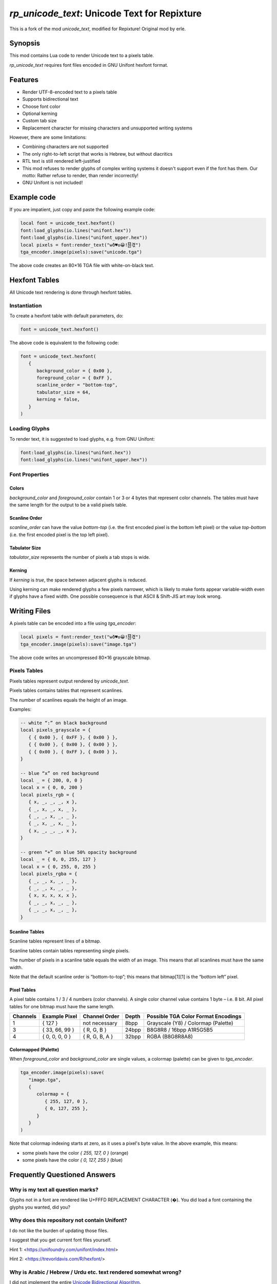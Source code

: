 `rp_unicode_text`: Unicode Text for Repixture
=============================================

This is a fork of the mod `unicode_text`, modified for Repixture!
Original mod by erle.

Synopsis
--------

This mod contains Lua code to render Unicode text to a pixels table.

`rp_unicode_text` requires font files encoded in GNU Unifont hexfont format.

Features
--------

- Render UTF-8-encoded text to a pixels table
- Supports bidirectional text
- Choose font color
- Optional kerning
- Custom tab size
- Replacement character for missing characters and unsupported writing systems

However, there are some limitations:

- Combining characters are not supported
- The only right-to-left script that works is Hebrew, but without diacritics
- RTL text is still rendered left-justified
- This mod refuses to render glyphs of complex writing systems it doesn't support
  even if the font has them. Our motto: Rather refuse to render, than render incorrectly!
- GNU Unifont is not included!

Example code
------------

If you are impatient, just copy and paste the following example code:

.. code::

   local font = unicode_text.hexfont()
   font:load_glyphs(io.lines("unifont.hex"))
   font:load_glyphs(io.lines("unifont_upper.hex"))
   local pixels = font:render_text("wð♥𐍈😀!🂐겫")
   tga_encoder.image(pixels):save("unicode.tga")

The above code creates an 80×16 TGA file with white-on-black text.

Hexfont Tables
--------------

All Unicode text rendering is done through hexfont tables.

Instantiation
+++++++++++++

To create a hexfont table with default parameters, do:

.. code::

   font = unicode_text.hexfont()

The above code is equivalent to the following code:

.. code::

   font = unicode_text.hexfont(
      {
         background_color = { 0x00 },
         foreground_color = { 0xFF },
         scanline_order = "bottom-top",
         tabulator_size = 64,
         kerning = false,
      }
   )

Loading Glyphs
++++++++++++++

To render text, it is suggested to load glyphs, e.g. from GNU Unifont:

.. code::

   font:load_glyphs(io.lines("unifont.hex"))
   font:load_glyphs(io.lines("unifont_upper.hex"))

Font Properties
+++++++++++++++

Colors
^^^^^^

`background_color` and `foreground_color` contain 1 or 3 or 4 bytes
that represent color channels. The tables must have the same length
for the output to be a valid pixels table.

Scanline Order
^^^^^^^^^^^^^^

`scanline_order` can have the value `bottom-top` (i.e. the first
encoded pixel is the bottom left pixel) or the value `top-bottom`
(i.e. the first encoded pixel is the top left pixel).

Tabulator Size
^^^^^^^^^^^^^^

`tabulator_size` represents the number of pixels a tab stops is wide.

Kerning
^^^^^^^

If `kerning` is `true`, the space between adjacent glyphs is reduced.

Using kerning can make rendered glyphs a few pixels narrower, which is
likely to make fonts appear variable-width even if glyphs have a fixed
width. One possible consequence is that ASCII & Shift-JIS art may look
wrong.

Writing Files
-------------

A pixels table can be encoded into a file using `tga_encoder`:

.. code::

   local pixels = font:render_text("wð♥𐍈😀!🂐겫")
   tga_encoder.image(pixels):save("image.tga")

The above code writes an uncompressed 80×16 grayscale bitmap.

Pixels Tables
+++++++++++++

Pixels tables represent output rendered by `unicode_text`.

Pixels tables contains tables that represent scanlines.

The number of scanlines equals the height of an image.

Examples:

.. code::

   -- white “:” on black background
   local pixels_grayscale = {
      { { 0x00 }, { 0xFF }, { 0x00 } },
      { { 0x00 }, { 0x00 }, { 0x00 } },
      { { 0x00 }, { 0xFF }, { 0x00 } },
   }

   -- blue “x” on red background
   local _ = { 200, 0, 0 }
   local x = { 0, 0, 200 }
   local pixels_rgb = {
      { x, _, _, _, x },
      { _, x, _, x, _ },
      { _, _, x, _, _ },
      { _, x, _, x, _ },
      { x, _, _, _, x },
   }

   -- green “+” on blue 50% opacity background
   local _ = { 0, 0, 255, 127 }
   local x = { 0, 255, 0, 255 }
   local pixels_rgba = {
      { _, _, x, _, _ },
      { _, _, x, _, _ },
      { x, x, x, x, x },
      { _, _, x, _, _ },
      { _, _, x, _, _ },
   }


Scanline Tables
^^^^^^^^^^^^^^^

Scanline tables represent lines of a bitmap.

Scanline tables contain tables representing single pixels.

The number of pixels in a scanline table equals the width of an image.
This means that all scanlines must have the same width.

Note that the default scanline order is “bottom-to-top”;
this means that bitmap[1][1] is the “bottom left” pixel.

Pixel Tables
^^^^^^^^^^^^

A pixel table contains 1 / 3 / 4 numbers (color channels).
A single color channel value contains 1 byte – i.e. 8 bit.
All pixel tables for one bitmap must have the same length.

======== ============== ============== ===== ===================================
Channels Example Pixel  Channel Order  Depth Possible TGA Color Format Encodings
======== ============== ============== ===== ===================================
1        { 127 }        not necessary  8bpp  Grayscale (Y8) / Colormap (Palette)
3        { 33, 66, 99 } { R, G, B }    24bpp B8G8R8 / 16bpp A1R5G5B5
4        { 0, 0, 0, 0 } { R, G, B, A } 32bpp RGBA (B8G8R8A8)
======== ============== ============== ===== ===================================

Colormapped (Palette)
^^^^^^^^^^^^^^^^^^^^^

When `foreground_color` and `background_color` are single values, a colormap (palette) can be given to `tga_encoder`.

.. code::

   tga_encoder.image(pixels):save(
      "image.tga",
      {
         colormap = {
            { 255, 127, 0 },
            { 0, 127, 255 },
         }
      }
   )

Note that colormap indexing starts at zero, as it uses a pixel's byte value.
In the above example, this means:

- some pixels have the color `{ 255, 127, 0 }` (orange)
- some pixels have the color `{ 0, 127, 255 }` (blue)

Frequently Questioned Answers
-----------------------------

Why is my text all question marks?
++++++++++++++++++++++++++++++++++

Glyphs not in a font are rendered like U+FFFD REPLACEMENT CHARACTER
(�). You did load a font containing the glyphs you wanted, did you?

Why does this repository not contain Unifont?
+++++++++++++++++++++++++++++++++++++++++++++

I do not like the burden of updating those files.

I suggest that you get current font files yourself.

Hint 1: <https://unifoundry.com/unifont/index.html>

Hint 2: <https://trevorldavis.com/R/hexfont/>

Why is Arabic / Hebrew / Urdu etc. text rendered somewhat wrong?
++++++++++++++++++++++++++++++++++++++++++++++++++++++++++++++++

I did not implement the entire `Unicode Bidirectional Algorithm`_.

If you are able to read a right-to-left language, please help …

.. _`Unicode Bidirectional Algorithm`:
   https://www.unicode.org/reports/tr9/

Why is the generated pixels table upside down?
++++++++++++++++++++++++++++++++++++++++++++++

Like in school, the x axis points right and the y axis points up …

Scanline order `bottom-top` was chosen as the default to match the
default scanline order of `tga_encoder` and to require users using
another file format encoder to care about scanline order. Users of
`rp_unicode_text` that “do not care about scanline order” may see the
glyphs upside down – the fault, naturally, lies with the user.

TGA is an obsolete format! Why write TGA files?
+++++++++++++++++++++++++++++++++++++++++++++++

TGA is a very simple file format that supports many useful features.
It is so simple that you can even create an image with a hex editor.

TGA is used for textures in 3D applications or games. It was the
default output format in Blender_ and used by Valve_ and Mojang_.

.. _Blender: https://download.blender.org/documentation/htmlI/ch17s04.html

.. _Valve: https://developer.valvesoftware.com/wiki/TGA

.. _Mojang:
   https://minecraft.fandom.com/wiki/Terrain-atlas.tga

BMP is a better format! Why not write BMP files?
++++++++++++++++++++++++++++++++++++++++++++++++

This is wrong. BMP is more complex and produces larger files. Go read
the `Wikipedia article on BMP`_ to learn how BMP is worse than almost
all other bitmap file formats for (almost) all conceivable use cases.

.. _`Wikipedia article on BMP`:
   https://en.wikipedia.org/wiki/BMP_file_format

PNG is a better format! Why not write PNG files?
++++++++++++++++++++++++++++++++++++++++++++++++

Simplicity
^^^^^^^^^^

Go write a parser for PNG, I'll wait here. Tell me, was it hard?

Speed
^^^^^

Writing TGA files is fast and scales linearly with the number of
pixels. This holds even when using RLE compression or colormaps.

Writing PNG files involves compression and checksums, which need
additional computation. This obviously slows down file encoding.

You can witness this effect when optimizing PNG filesizes with a
program that improves the compression, e.g. pngcrush or optipng,
or maybe even zopflipng if you have too much time on your hands.
Runtime for these programs is often measured in tens of seconds,
even for small files (as they try to find the best compression).

In practice, these effects rarely matter, even for large images:
Encoding may be CPU-bound, but is usually faster than writing to
storage media. If you want to send textures over a network, that
might be a situation where you want any textures to be generated
as fast as possible.

Size
^^^^

Small Images (up to 64×64)
..........................

TGA has less overhead than PNG, i.e. even with better compression, TGA
can be a more useful format for images with smaller size (e.g. 16×16).

.. code::

   local pixels = {}
   for h = 1,16 do
      pixels[h] = {}
      for w = 1,16 do
         pixels[h][w] = { 255, 0, 255, 127 }
      end
   end
   tga_encoder.image(pixels):save("small.tga", {compression="RLE"})

The above code writes a 16×16 TGA file full of 50% opacity purple.

- The TGA file created by `tga_encoder` has a filesize of 54 bytes.
- Converting `small.tga` to PNG using GIMP yields a 100 byte file.
- Using optipng or pngcrush this file is compressed to 96 bytes.
- Using zopflipng does not work; the image becomes grayscale.

In both the TGA file and the PNG file the majority of the file is
taken up by header & footer information, TGA has just less of it.

If you want to reduce filesize, note that on many filesystems even
small files often take up a full filesystem block (e.g. 4K). Getting
rid of a few bytes here and there is not going to change that; but if
lots of images are located in an archive or supposed to be transmitted
over a network, saving a dozen bytes in all of them could make sense.

Medium Images (up to 512×512)
.............................

If you care about how many bytes are written to disk or sent over the
network, it is likely that you will get “good enough” results using a
DEFLATE-compressed TGA file instead of a PNG file if an image has few
colors and regular features, like images that `rp_unicode_text` renders.

To verify, generate a TGA image with a black and orange checkerboard:

.. code::

  local black = { 0x00, 0x00, 0x00 }
  local orange = { 0xFF, 0x88, 0x00 }

  local pixels = {}
  for h = 1,512 do
     pixels[h] = {}
     for w = 1,512 do
        local hori = (math.floor( ( w - 1 ) / 32) % 2)
        local vert = (math.floor( ( h - 1 ) / 32) % 2)
        pixels[h][w] = hori ~= vert and orange or black
     end
  end
  tga_encoder.image(pixels):save(
     "medium.tga",
     {
        color_format="A1R5G5B5",
        compression = "RLE",
     }
  )

- The generated checkerboard TGA file has a filesize of about 24K.
- Converting `medium.tga` to PNG using GIMP yields a filesize of 1.7K.
- optipng can reduce PNG filesize to 236 bytes.
- zopflipng seems to hang while optimizing PNG filesize.
- Compressing `medium.tga` using `gzip -9` yields a 143 byte file.
- Compressing `medium.tga` using `zopfli --deflate` yields a 117 bytes file.

While the DEFLATE-compressed TGA beats an optimized PNG on filesize in
this case, this is not necessarily true in all cases – the compression
can make a file larger if the contents are largely incompressible. For
this reason, automatically applying DEFLATE must always be followed by
a check if it actually yielded a smaller filesize. Here is an example:

.. code::

   math.randomseed(os.time())

   local pixels = {}
   for h = 1,128 do
      pixels[h] = {}
      for w = 1,128 do
         pixels[h][w] = {
            math.random() * 256 % 256,
            math.random() * 256 % 256,
            math.random() * 256 % 256,
         }
      end
   end
   tga_encoder.image(pixels):save("random.tga")

The resulting TGA file `random.tga` has exactly 49196 bytes. Since the
contents are random enough to be incompressible, both converting it to
PNG and compressing the file using DEFLATE makes the file even larger.

Note that there is no uncompressed variant of PNG. DEFLATE, however is
capable of storing uncompressed blocks. In that case PNG still has the
overhead that chunks and checksums imply. Anyways …

Large Images
............

A good PNG encoder (i.e. one that uses prefilters) is likely to beat a
TGA encoder on filesize for larger image dimensions, but not on speed.

Note that `minetest.encode_png()` is not a good PNG encoder, as it can
not apply prefilters and always writes 32bpp non-colormap RBGA images.
Compare the Luanti devtest checkerboard to the checkerboard that was
generated in the previous section to know how bad of an encoder it is.

In the following example, rendering `UTF-8-demo.txt`_ with GNU Unifont
writes an uncompressed 8bpp grayscale TGA file with 632 × 3408 pixels:

.. _`UTF-8-demo.txt`:
   https://www.cl.cam.ac.uk/~mgk25/ucs/examples/UTF-8-demo.txt

.. code::

   font = unicode_text.hexfont()
   font:load_glyphs( io.lines("unifont.hex") )
   font:load_glyphs( io.lines("unifont_upper.hex") )

   local file = io.open("UTF-8-demo.txt")
   local pixels = font:render_text( file:read("*all") )
   file:close()

   tga_encoder.image(pixels):save("UTF-8-demo.tga")

PNG does not necessarily have an advantage if speed is important:

- Uncompressed TGA filesize is about 2MB, i.e. 632 × 3408 + 44 bytes.
- Converting `UTF-8-demo.tga` to PNG using GIMP yields a 52K file.
- Compressing the TGA using `gzip -9` yields a 51K file.

If filesize is important, PNG is better – but it takes some time:

- zopfli can compress `UTF-8-demo.tga` to 43K in about 32 seconds.
- optipng can reduce PNG filesize to 32K, taking about 25 seconds.
- zopflipng reduces PNG filesize further to 28K, taking 3 seconds.

The above times were measured on a Thinkpad P14s.

Anything else?
++++++++++++++

Yes, Luanti should support deflated TGA as a texture format and send
uncompressed TGA to older clients to provide compatibility at the cost
of more network traffic. Luanti should also compress files which are
sent as dynamic media, but only if doing it reduces the transfer size.

Also, any developer who proposes to use ZSTD instead of DEFLATE should
be forced to benchmark any such proposal with an antique Netbook until
they figure out why ZSTD compresses so slowly and why it is worse than
DEFLATE for relatively small payloads that are dynamically generated …

Why do you ask?



Credits
-------

This mod was originally written by erle, Wuzzy and Deepak Jois.
This mod includes a modified version of luabidi, an implementation
of the Unicode Bidirectional Algorithm. See the `luabidi` directory
for details.

License
-------

`rp_unicode_text`, a Unicode text renderer mod for Luanti
Copyright (C) 2024  Wuzzy and erle

This program is free software: you can redistribute it and/or modify
it under the terms of the GNU Affero General Public License as
published by the Free Software Foundation, either version 3 of the
License, or (at your option) any later version.

This program is distributed in the hope that it will be useful,
but WITHOUT ANY WARRANTY; without even the implied warranty of
MERCHANTABILITY or FITNESS FOR A PARTICULAR PURPOSE.  See the
GNU Affero General Public License for more details.

You should have received a copy of the GNU Affero General Public License
along with this program.  If not, see <https://www.gnu.org/licenses/>.
